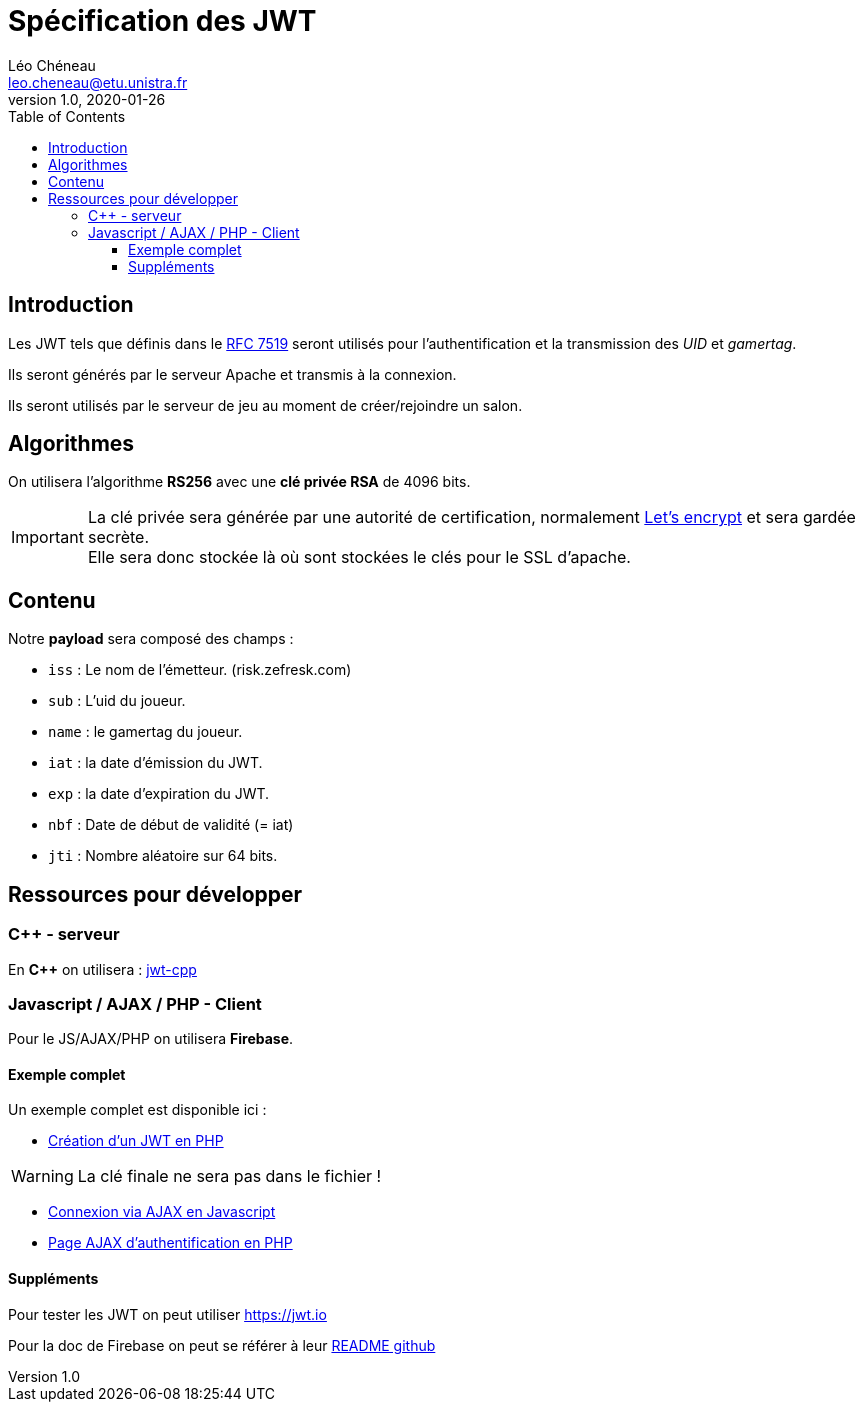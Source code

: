 = Spécification des JWT
Léo Chéneau <leo.cheneau@etu.unistra.fr>
v1.0, 2020-01-26
:toc:
:toclevels: 4

## Introduction

Les JWT tels que définis dans le https://tools.ietf.org/html/rfc7519[RFC 7519] seront utilisés pour l'authentification et la transmission des _UID_ et _gamertag_.

Ils seront générés par le serveur Apache et transmis à la connexion.

Ils seront utilisés par le serveur de jeu au moment de créer/rejoindre un salon.

## Algorithmes

On utilisera l'algorithme *RS256* avec une *clé privée RSA* de 4096 bits.

IMPORTANT: La clé privée sera générée par une autorité de certification, normalement https://letsencrypt.org/[Let's encrypt] et sera gardée secrète. +
Elle sera donc stockée là où sont stockées le clés pour le SSL d'apache.

## Contenu

Notre *payload* sera composé des champs :

* `iss` : Le nom de l’émetteur. (risk.zefresk.com)

* `sub` : L'uid du joueur.

* `name` : le gamertag du joueur.

* `iat` : la date d’émission du JWT.

* `exp` : la date d’expiration du JWT.

* `nbf` : Date de début de validité (= iat)

* `jti` : Nombre aléatoire sur 64 bits.

## Ressources pour développer

### C++ - serveur
En *{cpp}* on utilisera : https://github.com/pokowaka/jwt-cpp[jwt-cpp]

### Javascript / AJAX / PHP - Client

Pour le JS/AJAX/PHP on utilisera *Firebase*.

#### Exemple complet

Un exemple complet est disponible ici :

* https://git.unistra.fr/cheneau/programmation-web-2---s4---2020/-/blob/master/assets/jwt.php[Création d'un JWT en PHP]

WARNING: La clé finale ne sera pas dans le fichier !

* https://git.unistra.fr/cheneau/programmation-web-2---s4---2020/-/blob/master/assets/header_login_ajax.js[Connexion via AJAX en Javascript]

* https://git.unistra.fr/cheneau/programmation-web-2---s4---2020/-/blob/master/ajax/auth.php[Page AJAX d'authentification en PHP]

#### Suppléments

Pour tester les JWT on peut utiliser https://jwt.io

Pour la doc de Firebase on peut se référer à leur https://github.com/firebase/php-jwt[README github]
